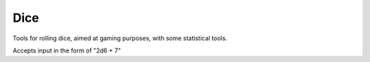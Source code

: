 ====
Dice
====

Tools for rolling dice, aimed at gaming purposes, with some statistical tools.

Accepts input in the form of "2d6 + 7"